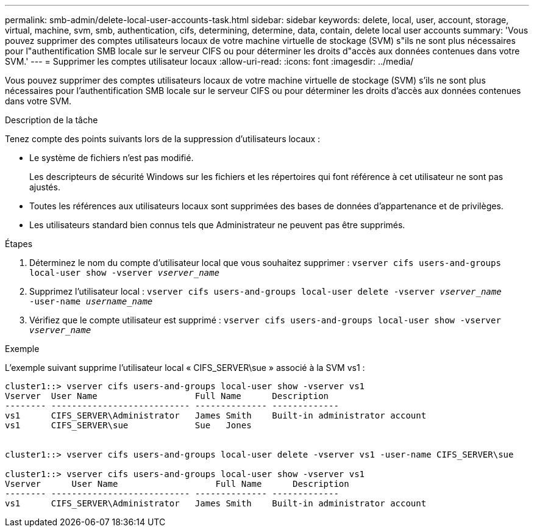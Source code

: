 ---
permalink: smb-admin/delete-local-user-accounts-task.html 
sidebar: sidebar 
keywords: delete, local, user, account, storage, virtual, machine, svm, smb, authentication, cifs, determining, determine, data, contain, delete local user accounts 
summary: 'Vous pouvez supprimer des comptes utilisateurs locaux de votre machine virtuelle de stockage (SVM) s"ils ne sont plus nécessaires pour l"authentification SMB locale sur le serveur CIFS ou pour déterminer les droits d"accès aux données contenues dans votre SVM.' 
---
= Supprimer les comptes utilisateur locaux
:allow-uri-read: 
:icons: font
:imagesdir: ../media/


[role="lead"]
Vous pouvez supprimer des comptes utilisateurs locaux de votre machine virtuelle de stockage (SVM) s'ils ne sont plus nécessaires pour l'authentification SMB locale sur le serveur CIFS ou pour déterminer les droits d'accès aux données contenues dans votre SVM.

.Description de la tâche
Tenez compte des points suivants lors de la suppression d'utilisateurs locaux :

* Le système de fichiers n'est pas modifié.
+
Les descripteurs de sécurité Windows sur les fichiers et les répertoires qui font référence à cet utilisateur ne sont pas ajustés.

* Toutes les références aux utilisateurs locaux sont supprimées des bases de données d'appartenance et de privilèges.
* Les utilisateurs standard bien connus tels que Administrateur ne peuvent pas être supprimés.


.Étapes
. Déterminez le nom du compte d'utilisateur local que vous souhaitez supprimer : `vserver cifs users-and-groups local-user show -vserver _vserver_name_`
. Supprimez l'utilisateur local : `vserver cifs users-and-groups local-user delete -vserver _vserver_name_ ‑user-name _username_name_`
. Vérifiez que le compte utilisateur est supprimé : `vserver cifs users-and-groups local-user show -vserver _vserver_name_`


.Exemple
L'exemple suivant supprime l'utilisateur local « CIFS_SERVER\sue » associé à la SVM vs1 :

[listing]
----
cluster1::> vserver cifs users-and-groups local-user show -vserver vs1
Vserver  User Name                   Full Name      Description
-------- --------------------------- -------------- -------------
vs1      CIFS_SERVER\Administrator   James Smith    Built-in administrator account
vs1      CIFS_SERVER\sue             Sue   Jones


cluster1::> vserver cifs users-and-groups local-user delete -vserver vs1 -user-name CIFS_SERVER\sue

cluster1::> vserver cifs users-and-groups local-user show -vserver vs1
Vserver      User Name                   Full Name      Description
-------- --------------------------- -------------- -------------
vs1      CIFS_SERVER\Administrator   James Smith    Built-in administrator account
----